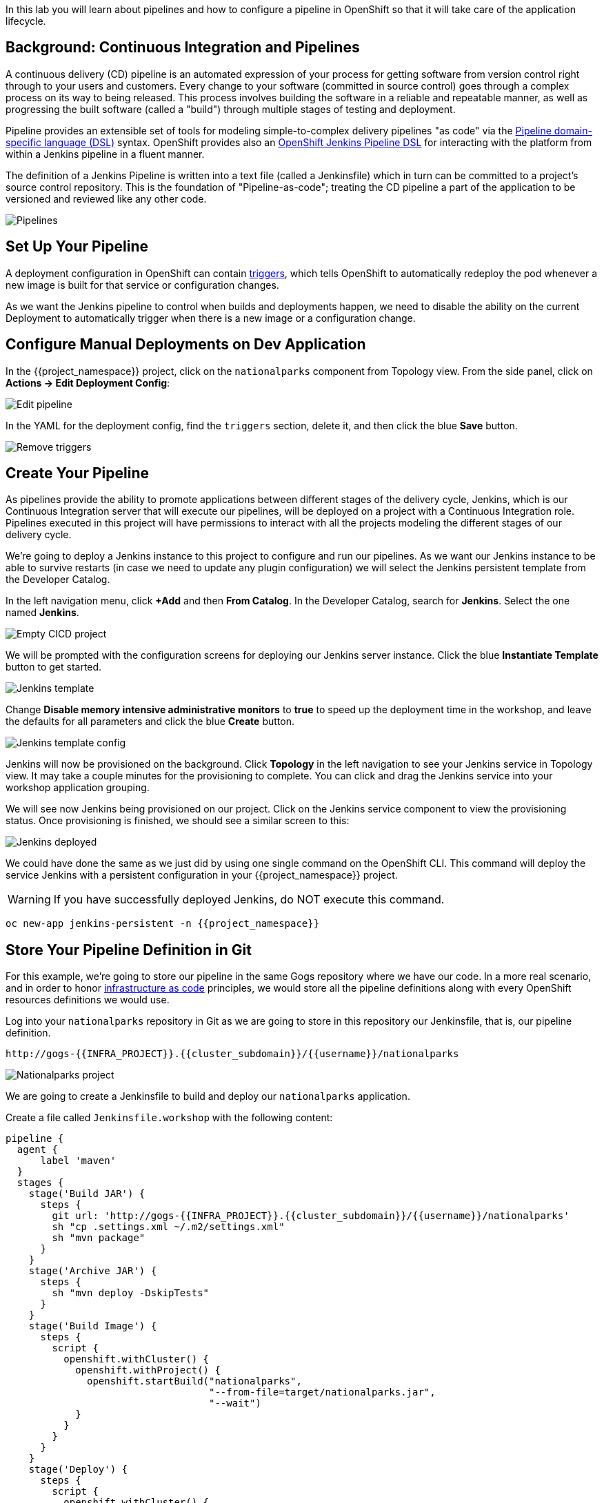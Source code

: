 In this lab you will learn about pipelines and how to configure a pipeline in OpenShift so
that it will take care of the application lifecycle.

== Background: Continuous Integration and Pipelines

A continuous delivery (CD) pipeline is an automated expression of your process for getting software
from version control right through to your users and customers.
Every change to your software (committed in source control) goes through a complex process on
its way to being released. This process involves building the software in a reliable and repeatable
manner, as well as progressing the built software (called a "build") through multiple stages of
testing and deployment.

Pipeline provides an extensible set of tools for modeling simple-to-complex delivery pipelines
"as code" via the link:https://jenkins.io/doc/book/pipeline/syntax[Pipeline domain-specific language (DSL)]
syntax. OpenShift provides also an link:https://github.com/openshift/jenkins-client-plugin[OpenShift Jenkins Pipeline DSL]
for interacting with the platform from within a Jenkins pipeline in a fluent manner.

The definition of a Jenkins Pipeline is written into a text file (called a Jenkinsfile) which
in turn can be committed to a project’s source control repository. This is the foundation of
"Pipeline-as-code"; treating the CD pipeline a part of the application to be versioned
and reviewed like any other code.

image::images/devops-pipeline-flow.png[Pipelines]

== Set Up Your Pipeline

A deployment configuration in OpenShift can contain 
https://{{DOCS_URL}}/dev_guide/deployments/basic_deployment_operations.html#triggers[triggers], which tells OpenShift to automatically redeploy the pod whenever a new image is built for that service or configuration changes.

As we want the Jenkins pipeline to control when builds and deployments happen, we need to disable the ability
on the current Deployment to automatically trigger when there is a new image or a configuration change.

== Configure Manual Deployments on Dev Application

In the {{project_namespace}} project, click on the `nationalparks` component from Topology view. From the side panel, click on *Actions -> Edit Deployment Config*:

image::images/devops-pipeline-deployment-edit.png[Edit pipeline]

In the YAML for the deployment config, find the `triggers` section, delete it, and then click the blue *Save* button.

image::images/devops-pipeline-deployment-triggers.png[Remove triggers]

== Create Your Pipeline

As pipelines provide the ability to promote applications between different stages of the delivery cycle, Jenkins, which is our Continuous Integration server that will execute our pipelines, will be deployed on a project with a Continuous Integration role. Pipelines executed in this project will have permissions to interact with all the projects modeling the different stages of our delivery cycle. 

We're going to deploy a Jenkins instance to this project to configure and run our pipelines. As we want our Jenkins instance to be able to survive restarts (in case we need to update any plugin configuration) we will select the Jenkins persistent template from the Developer Catalog.

In the left navigation menu, click *+Add* and then *From Catalog*. In the Developer Catalog, search for *Jenkins*. Select the one named *Jenkins*.

image::images/devops-pipeline-catalog-search.png[Empty CICD project]

We will be prompted with the configuration screens for deploying our Jenkins server instance. Click the blue *Instantiate Template* button to get started.

image::images/devops-jenkins-template.png[Jenkins template]

Change **Disable memory intensive administrative monitors** to **true** to speed up the deployment time in the workshop, and leave the defaults for all parameters and click the blue *Create* button.

image::images/devops-jenkins-template-config.png[Jenkins template config]

Jenkins will now be provisioned on the background. Click *Topology* in the left navigation to see your Jenkins service in Topology view. It may take a couple minutes for the provisioning to complete. You can click and drag the Jenkins service into your workshop application grouping.

We will see now Jenkins being provisioned on our project. Click on the Jenkins service component to view the provisioning status. Once provisioning is finished, we should see a similar screen to this:

image::images/devops-jenkins-deployed.png[Jenkins deployed]

We could have done the same as we just did by using one single command on the OpenShift CLI. This command will deploy the service Jenkins with a persistent configuration in your {{project_namespace}} project. 

WARNING: If you have successfully deployed Jenkins, do NOT execute this command.

[source,shell,role=copypaste]
----
oc new-app jenkins-persistent -n {{project_namespace}}
----

== Store Your Pipeline Definition in Git

For this example, we're going to store our pipeline in the same Gogs repository where we have our code. In a more real scenario, and in order to honor https://en.wikipedia.org/wiki/Infrastructure_as_Code[infrastructure as code] principles, we would store all the pipeline definitions along with every OpenShift resources definitions we would use.

Log into your `nationalparks` repository in Git as we are going to store in this repository our Jenkinsfile, that is, our pipeline definition.

[source,bash,role=copypaste]
----
http://gogs-{{INFRA_PROJECT}}.{{cluster_subdomain}}/{{username}}/nationalparks
----

image::images/devops-pipeline-gogs-nationalparks.png[Nationalparks project]

We are going to create a Jenkinsfile to build and deploy our `nationalparks` application.

Create a file called `Jenkinsfile.workshop` with the following content:

[source,shell,role=copypaste]
----
pipeline {
  agent {
      label 'maven'
  }
  stages {
    stage('Build JAR') {
      steps {
        git url: 'http://gogs-{{INFRA_PROJECT}}.{{cluster_subdomain}}/{{username}}/nationalparks'
        sh "cp .settings.xml ~/.m2/settings.xml"
        sh "mvn package"
      }
    }
    stage('Archive JAR') {
      steps {
        sh "mvn deploy -DskipTests"
      }
    }
    stage('Build Image') {
      steps {
        script {
          openshift.withCluster() {
            openshift.withProject() {
              openshift.startBuild("nationalparks", 
                                   "--from-file=target/nationalparks.jar", 
                                   "--wait")
            }
          }
        }
      }
    }
    stage('Deploy') {
      steps {
        script {
          openshift.withCluster() {
            openshift.withProject() {
              def result, dc = openshift.selector("dc", "nationalparks")
              dc.rollout().latest()
              timeout(10) {
                  result = dc.rollout().status("-w")
              }
              if (result.status != 0) {
                  error(result.err)
              }
            }
          }
        }
      }
    }
  }
}
----

And commit the changes into the git server.

image::images/devops-pipeline-gogs-add-jenkinsfile.png[Nationalparks project]

As we can see now, the Jenkinsfile is already stored in our version control system.

image::images/devops-pipeline-gogs-jenkinsfile-list.png[Nationalparks project]

A *Pipeline* is a user-defined model of a CD pipeline. A Pipeline’s code defines your entire build process, which typically includes stages for building an application, testing it and then delivering it.

A *stage* block defines a conceptually distinct subset of tasks performed through the entire Pipeline (e.g. _Build_, _Test_ and _Deploy_ stages), which is used by many plugins to visualize or present Jenkins Pipeline status/progress.

*Step* is a single task. Fundamentally, a step tells Jenkins what to do at a particular point in time (or "step" in the process).

This pipeline has 4 stages defined:

- *Build JAR*: will clone our source repository for nationalparks and will use maven's package goal to create a .jar file.
- *Archive JAR*: will upload our .jar file to nexus repository, to have it under control.
- *Build Image*: will build an image using a binary file as input in OpenShift. The build will use the .jar file that was created.
- *Deploy*: it will deploy the created image on OpenShift using the DeploymentConfig named `nationalparks` we created in the previous lab.

== Create Your Pipeline Definition on OpenShift

Create the OpenShift pipeline definition to use the Jenkins file. This is a regular OpenShift BuildConfig with a *JenkinsPipeline* strategy.

From the Developer perspective click *+Add* in the left navigation menu and then select *YAML*.

image::images/devops-pipeline-add-yaml-menu.png[Add yaml to project - Menu]

Now, copy the following code into the YAML input box and click *Create* to create a pipeline that uses the `Jenkinsfile.workshop` from your Gogs repository.

[source,shell,role=copypaste]
----
apiVersion: build.openshift.io/v1
kind: BuildConfig
metadata:
  name: nationalparks-build
spec:
  runPolicy: Serial
  source:
    git:
      ref: master
      uri: "http://gogs-{{INFRA_PROJECT}}.{{cluster_subdomain}}/{{username}}/nationalparks"
    type: Git
  strategy:
    jenkinsPipelineStrategy:
      env:
        - name: NEXUS_URL
          value: "http://nexus.{{INFRA_PROJECT}}.svc:8081"
      jenkinsfilePath: Jenkinsfile.workshop
    type: JenkinsPipeline
  triggers:
    - github:
        secret: CqPGlXcKJXXqKxW4Ye6z
      type: GitHub
    - generic:
        secret: 4LXwMdx9vhQY4WXbLcFR
      type: Generic
    - type: ConfigChange
----

Click the *Builds* tab, then *nationalparks-build-1* to see the pipeline you just created.

image::images/devops-pipeline-running.png[Pipeline running]

The pipeline will start automatically and execute all stages that are defined in the Jenkinsfile 
in the git repository.

NOTE: the first time you are running it might take a little while before the pipeline starts. The reason for that is 
that you are using the built-in https://plugins.jenkins.io/kubernetes[Kubernetes Jenkins Plugin] which dynamically provisions 
a Jenkins slave pod to run the pipeline. The dynamic provisioning allows scaling the pipeline execution to many concurrent jobs. The 
first time that pipeline runs, it will pull the jenkins slave image from the registry and therefore it might take a little bit of time.

As the pipeline is running, you can watch the build logs. Click on the `view Logs` link in the appropriate build and you will be directed to Jenkins. In order to grant you access, Jenkins is configured to use Single Sign On with OpenShift, and you'll need to log in with OpenShift credentials.

image::images/devops-pipeline-jenkins-sso.png[Jenkins SSO]

You need to authorize your user account to access Jenkins.

image::images/devops-pipeline-jenkins-sso-authorize.png[Jenkins SSO]

You will see the output of your maven build as it's running in Jenkins.

image::images/devops-pipeline-jenkins-log.png[Jenkins logs]

After a little while, it will finish, hopefully with success.

image::images/devops-pipeline-finished.png[Pipeline finished]

Once the pipeline has finished, click `nationalparks` from Topology view. You should notice that the *Latest Version* number of the has increased. 

image::images/devops-pipeline-nationalparks-deployed.png[Nationalparks component deployed]
